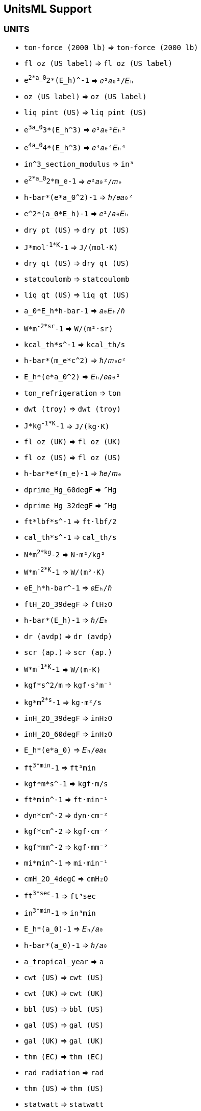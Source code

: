 == UnitsML Support

=== UNITS

* `ton-force (2000 lb)` => `ton-force (2000 lb)`
* `fl oz (US label)` => `fl oz (US label)`
* `e^2*a_0^2*(E_h)^-1` => `𝑒²𝑎₀²/𝐸ₕ`
* `oz (US label)` => `oz (US label)`
* `liq pint (US)` => `liq pint (US)`
* `e^3a_0^3*(E_h^3)` => `𝑒³𝑎₀³𝐸ₕ³`
* `e^4a_0^4*(E_h^3)` => `𝑒⁴𝑎₀⁴𝐸ₕ⁴`
* `in^3_section_modulus` => `in³`
* `e^2*a_0^2*m_e-1` => `𝑒²𝑎₀²/𝑚ₑ`
* `h-bar*(e*a_0^2)-1` => `ℏ/𝑒𝑎₀²`
* `e^2*(a_0*E_h)-1` => `𝑒²/𝑎₀𝐸ₕ`
* `dry pt (US)` => `dry pt (US)`
* `J*mol^-1*K^-1` => `J/(mol·K)`
* `dry qt (US)` => `dry qt (US)`
* `statcoulomb` => `statcoulomb`
* `liq qt (US)` => `liq qt (US)`
* `a_0*E_h*h-bar-1` => `𝑎₀𝐸ₕ/ℏ`
* `W*m^-2*sr^-1` => `W/(m²·sr)`
* `kcal_th*s^-1` => `kcal_th/s`
* `h-bar*(m_e*c^2)` => `ℏ/𝑚ₑ𝑐²`
* `E_h*(e*a_0^2)` => `𝐸ₕ/𝑒𝑎₀²`
* `ton_refrigeration` => `ton`
* `dwt (troy)` => `dwt (troy)`
* `J*kg^-1*K^-1` => `J/(kg·K)`
* `fl oz (UK)` => `fl oz (UK)`
* `fl oz (US)` => `fl oz (US)`
* `h-bar*e*(m_e)-1` => `ℏ𝑒/𝑚ₑ`
* `dprime_Hg_60degF` => `″Hg`
* `dprime_Hg_32degF` => `″Hg`
* `ft*lbf*s^-1` => `ft·lbf/2`
* `cal_th*s^-1` => `cal_th/s`
* `N*m^2*kg^-2` => `N·m²/kg²`
* `W*m^-2*K^-1` => `W/(m²·K)`
* `eE_h*h-bar^-1` => `𝑒𝐸ₕ/ℏ`
* `ftH_2O_39degF` => `ftH₂O`
* `h-bar*(E_h)-1` => `ℏ/𝐸ₕ`
* `dr (avdp)` => `dr (avdp)`
* `scr (ap.)` => `scr (ap.)`
* `W*m^-1*K^-1` => `W/(m·K)`
* `kgf*s^2/m` => `kgf·s²m⁻¹`
* `kg*m^2*s^-1` => `kg·m²/s`
* `inH_2O_39degF` => `inH₂O`
* `inH_2O_60degF` => `inH₂O`
* `E_h*(e*a_0)` => `𝐸ₕ/𝑒𝑎₀`
* `ft^3*min^-1` => `ft³min`
* `kgf*m*s^-1` => `kgf·m/s`
* `ft*min^-1` => `ft·min⁻¹`
* `dyn*cm^-2` => `dyn·cm⁻²`
* `kgf*cm^-2` => `kgf·cm⁻²`
* `kgf*mm^-2` => `kgf·mm⁻²`
* `mi*min^-1` => `mi·min⁻¹`
* `cmH_2O_4degC` => `cmH₂O`
* `ft^3*sec^-1` => `ft³sec`
* `in^3*min^-1` => `in³min`
* `E_h*(a_0)-1` => `𝐸ₕ/𝑎₀`
* `h-bar*(a_0)-1` => `ℏ/𝑎₀`
* `a_tropical_year` => `a`
* `cwt (US)` => `cwt (US)`
* `cwt (UK)` => `cwt (UK)`
* `bbl (US)` => `bbl (US)`
* `gal (US)` => `gal (US)`
* `gal (UK)` => `gal (UK)`
* `thm (EC)` => `thm (EC)`
* `rad_radiation` => `rad`
* `thm (US)` => `thm (US)`
* `statwatt` => `statwatt`
* `a_sidereal_year` => `a`
* `mol*kg^-1` => `mol/kg`
* `pica_computer` => `pc`
* `lambda-bar_C` => `ƛ_C`
* `aW (Cardelli)` => `aW`
* `mol*m^-3` => `mol·m⁻³`
* `erg*s^-1` => `erg·s⁻¹`
* `kgf*m^-2` => `kgf·m⁻²`
* `gf*cm^-2` => `gf·cm⁻²`
* `inHg_60degF` => `inHg`
* `inHg_32degF` => `inHg`
* `min_sidereal` => `min`
* `m_e*c^2_MeV` => `𝑚ₑ𝑐²`
* `mi_US_survey` => `mi`
* `statohm` => `statohm`
* `ft^2*s^-1` => `ft²/s`
* `kat*m^-3` => `kat/m³`
* `kcal_IT` => `kcal_IT`
* `kcal_th` => `kcal_th`
* `rad*s^-2` => `rad/s²`
* `cmHg_0degC` => `cmHg`
* `lb*ft^-3` => `lb/ft³`
* `pt (UK)` => `pt (UK)`
* `bu (US)` => `bu (US)`
* `kg*m*s^-1` => `N·m/s`
* `statmho` => `statmho`
* `pica_printer` => `pc`
* `yd_US_survey` => `yd`
* `tbsp_label` => `tbsp`
* `ft_US_survey` => `ft`
* `in_US_survey` => `in`
* `qt (UK)` => `qt (UK)`
* `m_e*c_MeV/C` => `𝑚ₑ𝑐`
* `gal*min^-1` => `gpm`
* `rad*m^-1` => `rad/m`
* `hp_electric` => `hp`
* `cd*m^-2` => `cd·m⁻²`
* `ft*s^-1` => `ft·s⁻¹`
* `in*s^-1` => `in·s⁻¹`
* `mi*h^-1` => `mi·h⁻¹`
* `mi*s^-1` => `mi·s⁻¹`
* `kg*m^-3` => `kg·m⁻³`
* `J*mol^-1` => `J/mol`
* `rad*s^-1` => `rad/s`
* `"Hg_32degF` => `″Hg`
* `pt_computer` => `pt`
* `"Hg_60degF` => `″Hg`
* `Btu_39degF` => `Btu`
* `Btu_59degF` => `Btu`
* `Btu_60degF` => `Btu`
* `h-bar_atomic` => `ℏ`
* `gi_imperial` => `gi`
* `mol*L^-1` => `mol/L`
* `mol*l^-1` => `mol/l`
* `e*(a_0^3)` => `𝑒𝑎₀³`
* `m_e_atomic` => `𝑚ₑ`
* `mi/gal` => `mi/gal`
* `statWb` => `statWb`
* `tsp_label` => `tsp`
* `ft*s^-2` => `ft/s²`
* `kg*m^-2` => `kg/m²`
* `cal_IT` => `cal_IT`
* `cal_th` => `cal_th`
* `ft*lbf` => `ft·lbf`
* `m^2*s^-1` => `m²/s`
* `m^3*s^-1` => `m³/s`
* `lbf*in^-2` => `psi`
* `cup_label` => `cup`
* `dprime_Hg` => `″Hg`
* `Btu_th` => `Btu_th`
* `pt_printer` => `pt`
* `E_h*e-1` => `𝐸ₕ/𝑒`
* `mil_nato` => `mil`
* `Btu_mean` => `Btu`
* `h-bar_eV_s` => `ℏ`
* `hp_boiler` => `hp`
* `W*sr^-1` => `W/sr`
* `J*kg^-1` => `J/kg`
* `m*s^-1` => `m·s⁻¹`
* `m^3*kg` => `m³·kg`
* `m*s^-2` => `m·s⁻²`
* `A*m^-2` => `A·m⁻²`
* `A*m^-1` => `A·m⁻¹`
* `C*kg^-1` => `C/kg`
* `Gy*s^-1` => `Gy/s`
* `Np*s^-1` => `Np/s`
* `Pa*K^-1` => `Pa/K`
* `kg*s^-1` => `kg/s`
* `kg*m^-1` => `kg/m`
* `kg*m^2` => `kg·m²`
* `kg*l^-1` => `kg/l`
* `hp_metric` => `hp`
* `mmH_2O` => `mmH₂O`
* `ftH_2O` => `ftH₂O`
* `cmH_2O` => `cmH₂O`
* `inH_2O` => `inH₂O`
* `prime_Hg` => `′Hg`
* `d_sidereal` => `d`
* `h_sidereal` => `h`
* `s_sidereal` => `s`
* `m_e*c^2` => `𝑚ₑ𝑐²`
* `e*a_0^2` => `𝑒𝑎₀²`
* `gpm` => `gal/min`
* `J*m^-3` => `J/m³`
* `W*m^-2` => `W/m²`
* `kgf*m` => `kgf·m`
* `fermi` => `fermi`
* `dprime_in` => `″`
* `abS` => `(abΩ)⁻¹`
* `prime_min` => `′`
* `ton_TNT` => `ton`
* `C*m^-3` => `C/m³`
* `C*m^-2` => `C/m²`
* `barye` => `barye`
* `psi` => `lbf/in²`
* `N*m*s` => `N·m·s`
* `t*m^-3` => `t/m³`
* `ton_short` => `t`
* `lbmol` => `lbmol`
* `hp_water` => `hp`
* `statT` => `statT`
* `statF` => `statF`
* `statA` => `statA`
* `statV` => `statV`
* `statH` => `statH`
* `shake` => `shake`
* `fl dr` => `fl dr`
* `ac*ft` => `ac·ft`
* `F*m^-1` => `F/m`
* `V*m^-1` => `V/m`
* `J*K^-1` => `J/K`
* `N*m^-1` => `N/m`
* `prime_ft` => `′`
* `dprime_s` => `″`
* `H*m^-1` => `H/m`
* `ton_long` => `t`
* `Pa^-1` => `Pa⁻¹`
* `oz_troy` => `oz`
* `lb_troy` => `lb`
* `Lambert` => `L`
* `l.y.` => `l.y.`
* `cmHg` => `cmHg`
* `Torr` => `torr`
* `slug` => `slug`
* `mmHg` => `mmHg`
* `km/h` => `km/h`
* `Pa*s` => `Pa·s`
* `abohm` => `abΩ`
* `kW*h` => `kW·h`
* `thou` => `thou`
* `l.w.` => `l.w.`
* `ft.c` => `ft.c`
* `ft.L` => `ft.L`
* `fath` => `fath`
* `cmil` => `cmil`
* `tbsp` => `tbsp`
* `minim` => `min`
* `inHg` => `inHg`
* `ftHg` => `ftHg`
* `l.h.` => `l.h.`
* `l.m.` => `l.m.`
* `l.s.` => `l.s.`
* `mbar` => `mbar`
* `m_e*c` => `𝑚ₑ𝑐`
* `e*a_0` => `𝑒𝑎₀`
* `in^4` => `in⁴`
* `K^-1` => `K⁻¹`
* `yd^2` => `yd²`
* `m^-1` => `m⁻¹`
* `kayser` => `K`
* `a_year` => `a`
* `ft^2` => `ft²`
* `in^2` => `in²`
* `micron` => `μ`
* `s^-1` => `s⁻¹`
* `mi^2` => `mi²`
* `in^3` => `in³`
* `ft^3` => `ft³`
* `yd^3` => `yd³`
* `dprime` => `″`
* `byte_B` => `B`
* `hp_UK` => `hp`
* `tex` => `tex`
* `Gal` => `Gal`
* `bel_B` => `B`
* `mil` => `mil`
* `bar` => `bar`
* `'_min` => `′`
* `abA` => `abA`
* `abC` => `abC`
* `abF` => `abF`
* `abV` => `abV`
* `A*h` => `A·h`
* `erg` => `erg`
* `abH` => `abH`
* `Aring` => `Å`
* `mol` => `mol`
* `degC` => `°C`
* `min` => `min`
* `rad` => `rad`
* `degK` => `°K`
* `kat` => `kat`
* `gamma` => `γ`
* `rem` => `rem`
* `W*h` => `W·h`
* `W*s` => `W·s`
* `dyn` => `dyn`
* `kgf` => `kgf`
* `N*m` => `N·m`
* `rhe` => `rhe`
* `atm` => `atm`
* `darcy` => `d`
* `Darcy` => `D`
* `gon` => `gon`
* `prime` => `′`
* `cal` => `cal`
* `pdl` => `pdl`
* `N*s` => `N·s`
* `lbf` => `lbf`
* `J*s` => `J·s`
* `kip` => `kip`
* `h-bar` => `ℏ`
* `e_h` => `𝐸ₕ`
* `"Hg` => `″Hg`
* `degR` => `°R`
* `lnk` => `lnk`
* `fur` => `fur`
* `tsp` => `tsp`
* `'Hg` => `′Hg`
* `degF` => `°F`
* `Btu` => `Btu`
* `den` => `den`
* `bit` => `bit`
* `cup` => `cup`
* `cSt` => `cSt`
* `uin` => `μin`
* `mpg` => `mpg`
* `ppm` => `ppm`
* `var` => `var`
* `m_e` => `𝑚ₑ`
* `'_ft` => `′`
* `m^3` => `m³`
* `m^2` => `m²`
* `"_in` => `″`
* `barn` => `b`
* `m^4` => `m⁴`
* `a_0` => `𝑎₀`
* `c_0` => `𝑐₀`
* `"_s` => `″`
* `Ohm` => `Ω`
* `deg` => `º`
* `cd` => `cd`
* `kg` => `kg`
* `in` => `in`
* `sr` => `sr`
* `Pa` => `Pa`
* `Wb` => `Wb`
* `Bq` => `Bq`
* `Gy` => `Gy`
* `Sv` => `Sv`
* `Hz` => `Hz`
* `lm` => `lm`
* `lx` => `lx`
* `ha` => `ha`
* `Bi` => `Bi`
* `Mx` => `Mx`
* `kp` => `kp`
* `ft` => `ft`
* `mi` => `mi`
* `yd` => `yd`
* `ph` => `ph`
* `gr` => `gr`
* `Ci` => `Ci`
* `st` => `st`
* `Gs` => `Gs`
* `cP` => `cP`
* `sb` => `sb`
* `at` => `at`
* `St` => `St`
* `Oe` => `Oe`
* `as` => `as`
* `kn` => `kn`
* `Np` => `Np`
* `dB` => `dB`
* `ua` => `ua`
* `pc` => `pc`
* `gf` => `gf`
* `lb` => `lb`
* `oz` => `oz`
* `ct` => `ct`
* `Gi` => `Gi`
* `dr` => `dr`
* `eV` => `eV`
* `rd` => `rd`
* `hp` => `hp`
* `Da` => `Da`
* `ch` => `ch`
* `ac` => `ac`
* `pH` => `pH`
* `pk` => `pk`
* `gi` => `gi`
* `mL` => `mL`
* `ml` => `ml`
* `m` => `m`
* `s` => `s`
* `A` => `A`
* `K` => `K`
* `N` => `N`
* `J` => `J`
* `W` => `W`
* `C` => `C`
* `V` => `V`
* `F` => `F`
* `S` => `S`
* `T` => `T`
* `H` => `H`
* `g` => `g`
* `h` => `h`
* `d` => `d`
* `a` => `a`
* `t` => `t`
* `R` => `R`
* `P` => `P`
* `l` => `l`
* `L` => `L`
* `M` => `M`
* `1` => `1`
* `D` => `D`
* `u` => `u`
* `c` => `𝑐`
* `e` => `𝑒`
* `"` => `″`
* `'` => `′`

== DIMENSIONS

* `dim_Theta` => `𝝧`
* `dim_phi` => `𝞅`
* `dim_L` => `𝖫`
* `dim_M` => `𝖬`
* `dim_T` => `𝖨`
* `dim_N` => `𝖭`
* `dim_J` => `𝖩`

== PREFIX

* `da` => `da`
* `Ki` => `Ki`
* `Mi` => `Mi`
* `Gi` => `Gi`
* `Ti` => `Ti`
* `Pi` => `Pi`
* `Ei` => `Ei`
* `Zi` => `Zi`
* `Yi` => `Yi`
* `Y` => `Y`
* `Z` => `Z`
* `E` => `E`
* `P` => `P`
* `T` => `T`
* `G` => `G`
* `M` => `M`
* `k` => `k`
* `h` => `h`
* `d` => `d`
* `c` => `c`
* `m` => `m`
* `u` => `μ`
* `n` => `n`
* `p` => `p`
* `f` => `f`
* `a` => `a`
* `z` => `z`
* `y` => `y`
